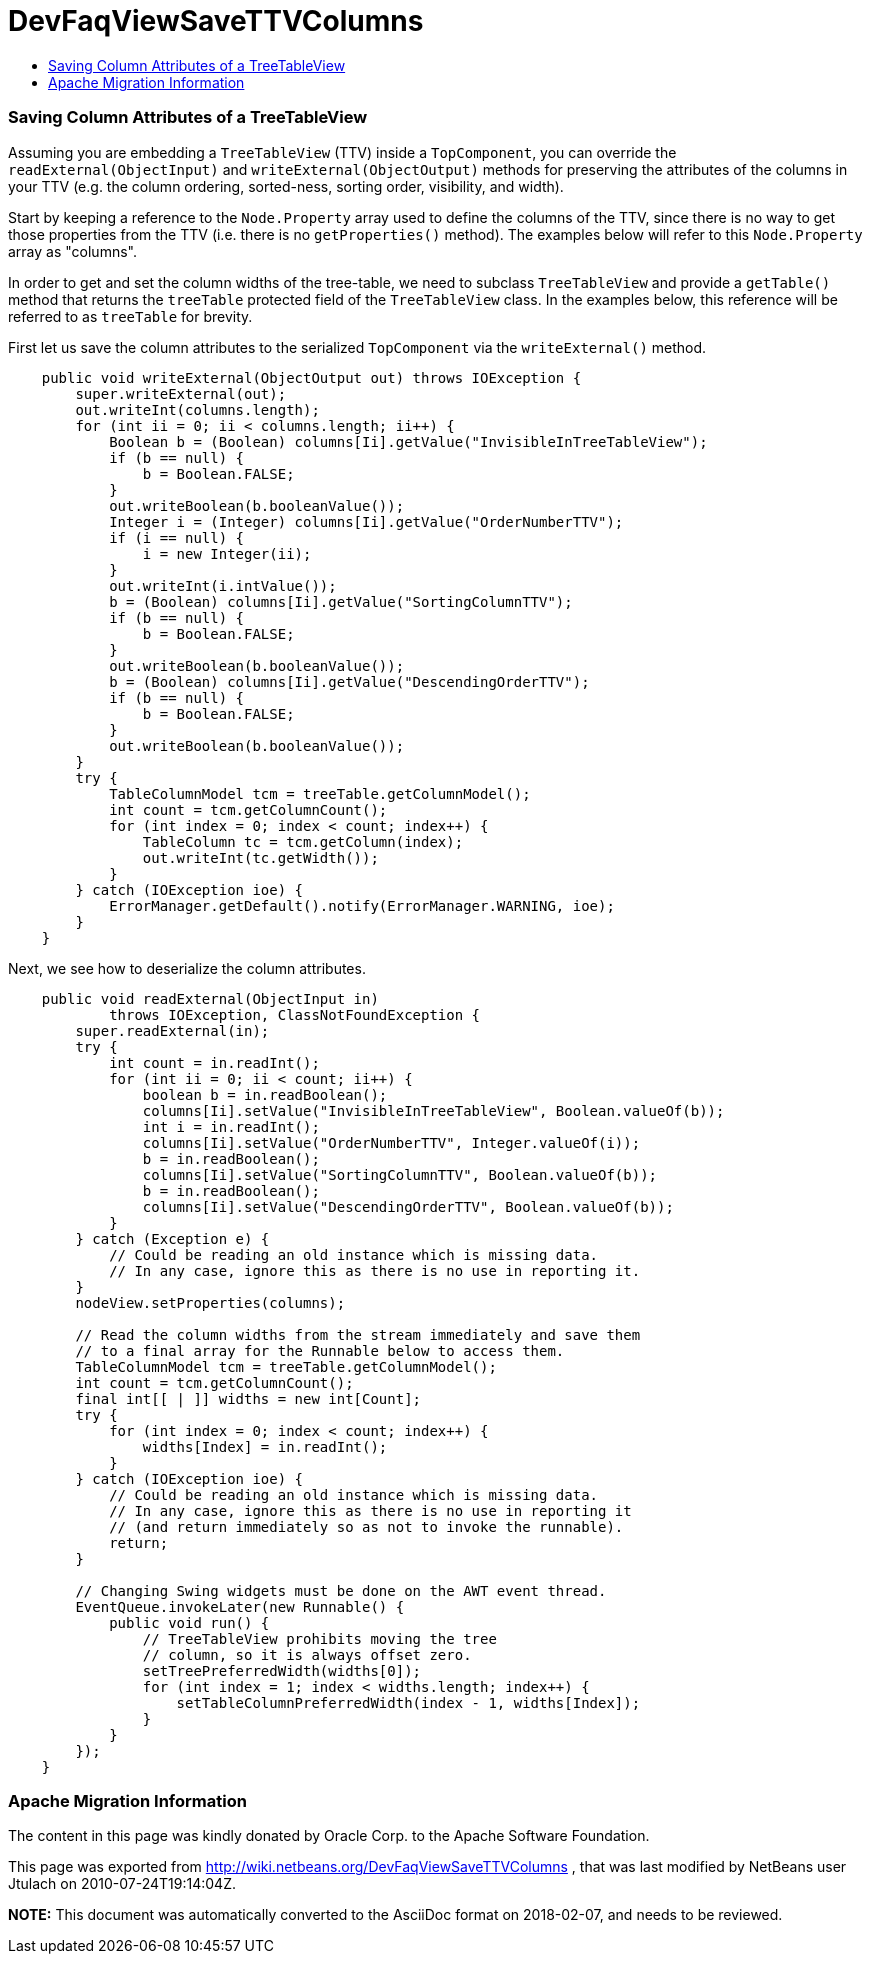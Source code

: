// 
//     Licensed to the Apache Software Foundation (ASF) under one
//     or more contributor license agreements.  See the NOTICE file
//     distributed with this work for additional information
//     regarding copyright ownership.  The ASF licenses this file
//     to you under the Apache License, Version 2.0 (the
//     "License"); you may not use this file except in compliance
//     with the License.  You may obtain a copy of the License at
// 
//       http://www.apache.org/licenses/LICENSE-2.0
// 
//     Unless required by applicable law or agreed to in writing,
//     software distributed under the License is distributed on an
//     "AS IS" BASIS, WITHOUT WARRANTIES OR CONDITIONS OF ANY
//     KIND, either express or implied.  See the License for the
//     specific language governing permissions and limitations
//     under the License.
//

= DevFaqViewSaveTTVColumns
:jbake-type: wiki
:jbake-tags: wiki, devfaq, needsreview
:jbake-status: published
:keywords: Apache NetBeans wiki DevFaqViewSaveTTVColumns
:description: Apache NetBeans wiki DevFaqViewSaveTTVColumns
:toc: left
:toc-title:
:syntax: true

=== Saving Column Attributes of a TreeTableView

Assuming you are embedding a `TreeTableView` (TTV) inside a `TopComponent`, you can override the `readExternal(ObjectInput)` and `writeExternal(ObjectOutput)` methods for preserving the attributes of the columns in your TTV (e.g. the column ordering, sorted-ness, sorting order, visibility, and width).

Start by keeping a reference to the `Node.Property` array used to define the columns of the TTV, since there is no way to get those properties from the TTV (i.e. there is no `getProperties()` method). The examples below will refer to this `Node.Property` array as "columns".

In order to get and set the column widths of the tree-table, we need to subclass `TreeTableView` and provide a `getTable()` method that returns the `treeTable` protected field of the `TreeTableView` class. In the examples below, this reference will be referred to as `treeTable` for brevity.

First let us save the column attributes to the serialized `TopComponent` via the `writeExternal()` method.

[source,java]
----

    public void writeExternal(ObjectOutput out) throws IOException {
        super.writeExternal(out);
        out.writeInt(columns.length);
        for (int ii = 0; ii < columns.length; ii++) {
            Boolean b = (Boolean) columns[Ii].getValue("InvisibleInTreeTableView");
            if (b == null) {
                b = Boolean.FALSE;
            }
            out.writeBoolean(b.booleanValue());
            Integer i = (Integer) columns[Ii].getValue("OrderNumberTTV");
            if (i == null) {
                i = new Integer(ii);
            }
            out.writeInt(i.intValue());
            b = (Boolean) columns[Ii].getValue("SortingColumnTTV");
            if (b == null) {
                b = Boolean.FALSE;
            }
            out.writeBoolean(b.booleanValue());
            b = (Boolean) columns[Ii].getValue("DescendingOrderTTV");
            if (b == null) {
                b = Boolean.FALSE;
            }
            out.writeBoolean(b.booleanValue());
        }
        try {
            TableColumnModel tcm = treeTable.getColumnModel();
            int count = tcm.getColumnCount();
            for (int index = 0; index < count; index++) {
                TableColumn tc = tcm.getColumn(index);
                out.writeInt(tc.getWidth());
            }
        } catch (IOException ioe) {
            ErrorManager.getDefault().notify(ErrorManager.WARNING, ioe);
        }
    }

----

Next, we see how to deserialize the column attributes.

[source,java]
----

    public void readExternal(ObjectInput in)
            throws IOException, ClassNotFoundException {
        super.readExternal(in);
        try {
            int count = in.readInt();
            for (int ii = 0; ii < count; ii++) {
                boolean b = in.readBoolean();
                columns[Ii].setValue("InvisibleInTreeTableView", Boolean.valueOf(b));
                int i = in.readInt();
                columns[Ii].setValue("OrderNumberTTV", Integer.valueOf(i));
                b = in.readBoolean();
                columns[Ii].setValue("SortingColumnTTV", Boolean.valueOf(b));
                b = in.readBoolean();
                columns[Ii].setValue("DescendingOrderTTV", Boolean.valueOf(b));
            }
        } catch (Exception e) {
            // Could be reading an old instance which is missing data.
            // In any case, ignore this as there is no use in reporting it.
        }
        nodeView.setProperties(columns);

        // Read the column widths from the stream immediately and save them
        // to a final array for the Runnable below to access them.
        TableColumnModel tcm = treeTable.getColumnModel();
        int count = tcm.getColumnCount();
        final int[[ | ]] widths = new int[Count];
        try {
            for (int index = 0; index < count; index++) {
                widths[Index] = in.readInt();
            }
        } catch (IOException ioe) {
            // Could be reading an old instance which is missing data.
            // In any case, ignore this as there is no use in reporting it
            // (and return immediately so as not to invoke the runnable).
            return;
        }

        // Changing Swing widgets must be done on the AWT event thread.
        EventQueue.invokeLater(new Runnable() {
            public void run() {
                // TreeTableView prohibits moving the tree
                // column, so it is always offset zero.
                setTreePreferredWidth(widths[0]);
                for (int index = 1; index < widths.length; index++) {
                    setTableColumnPreferredWidth(index - 1, widths[Index]);
                }
            }
        });
    }

----

=== Apache Migration Information

The content in this page was kindly donated by Oracle Corp. to the
Apache Software Foundation.

This page was exported from link:http://wiki.netbeans.org/DevFaqViewSaveTTVColumns[http://wiki.netbeans.org/DevFaqViewSaveTTVColumns] , 
that was last modified by NetBeans user Jtulach 
on 2010-07-24T19:14:04Z.


*NOTE:* This document was automatically converted to the AsciiDoc format on 2018-02-07, and needs to be reviewed.

